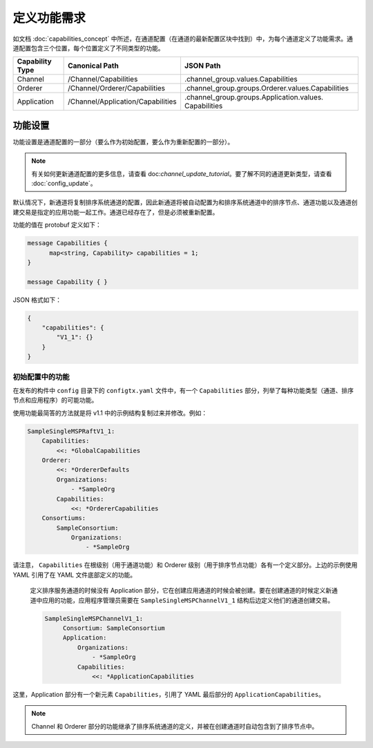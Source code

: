定义功能需求
================================

如文档 :doc:`capabilities_concept` 中所述，在通道配置（在通道的最新配置区块中找到）中，为每个通道定义了功能需求。通道配置包含三个位置，每个位置定义了不同类型的功能。

+------------------+-----------------------------------+----------------------------------------------------+
| Capability Type  | Canonical Path                    | JSON Path                                          |
+==================+===================================+====================================================+
| Channel          | /Channel/Capabilities             | .channel_group.values.Capabilities                 |
+------------------+-----------------------------------+----------------------------------------------------+
| Orderer          | /Channel/Orderer/Capabilities     | .channel_group.groups.Orderer.values.Capabilities  |
+------------------+-----------------------------------+----------------------------------------------------+
| Application      | /Channel/Application/Capabilities | .channel_group.groups.Application.values.          |
|                  |                                   | Capabilities                                       |
+------------------+-----------------------------------+----------------------------------------------------+

功能设置
--------------------

功能设置是通道配置的一部分（要么作为初始配置，要么作为重新配置的一部分）。

.. note:: 有关如何更新通道配置的更多信息，请查看 doc:`channel_update_tutorial`。要了解不同的通道更新类型，请查看 :doc:`config_update`。

默认情况下，新通道将复制排序系统通道的配置，因此新通道将被自动配置为和排序系统通道中的排序节点、通道功能以及通道创建交易是指定的应用功能一起工作。通道已经存在了，但是必须被重新配置。

功能的值在 protobuf 定义如下：

.. code:: bash

  message Capabilities {
        map<string, Capability> capabilities = 1;
  }

  message Capability { }

JSON 格式如下：

.. code:: bash

  {
      "capabilities": {
          "V1_1": {}
      }
  }

初始配置中的功能
^^^^^^^^^^^^^^^^^^^^^^^^^^^^^^^^^^^^^^^^

在发布的构件中 ``config`` 目录下的 ``configtx.yaml`` 文件中，有一个 ``Capabilities`` 部分，列举了每种功能类型（通道、排序节点和应用程序）的可能功能。

使用功能最简答的方法就是将 v1.1 中的示例结构复制过来并修改。例如：

.. code:: bash

    SampleSingleMSPRaftV1_1:
        Capabilities:
            <<: *GlobalCapabilities
        Orderer:
            <<: *OrdererDefaults
            Organizations:
                - *SampleOrg
            Capabilities:
                <<: *OrdererCapabilities
        Consortiums:
            SampleConsortium:
                Organizations:
                    - *SampleOrg

请注意， ``Capabilities`` 在根级别（用于通道功能）和 Orderer 级别（用于排序节点功能）各有一个定义部分。上边的示例使用 YAML 引用了在 YAML 文件底部定义的功能。

 定义排序服务通道的时候没有 Application 部分，它在创建应用通道的时候会被创建。要在创建通道的时候定义新通道中应用的功能，应用程序管理员需要在 ``SampleSingleMSPChannelV1_1`` 结构后边定义他们的通道创建交易。

 .. code:: bash

   SampleSingleMSPChannelV1_1:
        Consortium: SampleConsortium
        Application:
            Organizations:
                - *SampleOrg
            Capabilities:
                <<: *ApplicationCapabilities

这里，Application 部分有一个新元素 ``Capabilities``，引用了 YAML 最后部分的 ``ApplicationCapabilities``。

.. note:: Channel 和 Orderer 部分的功能继承了排序系统通道的定义，并被在创建通道时自动包含到了排序节点中。

.. Licensed under Creative Commons Attribution 4.0 International License
   https://creativecommons.org/licenses/by/4.0/
